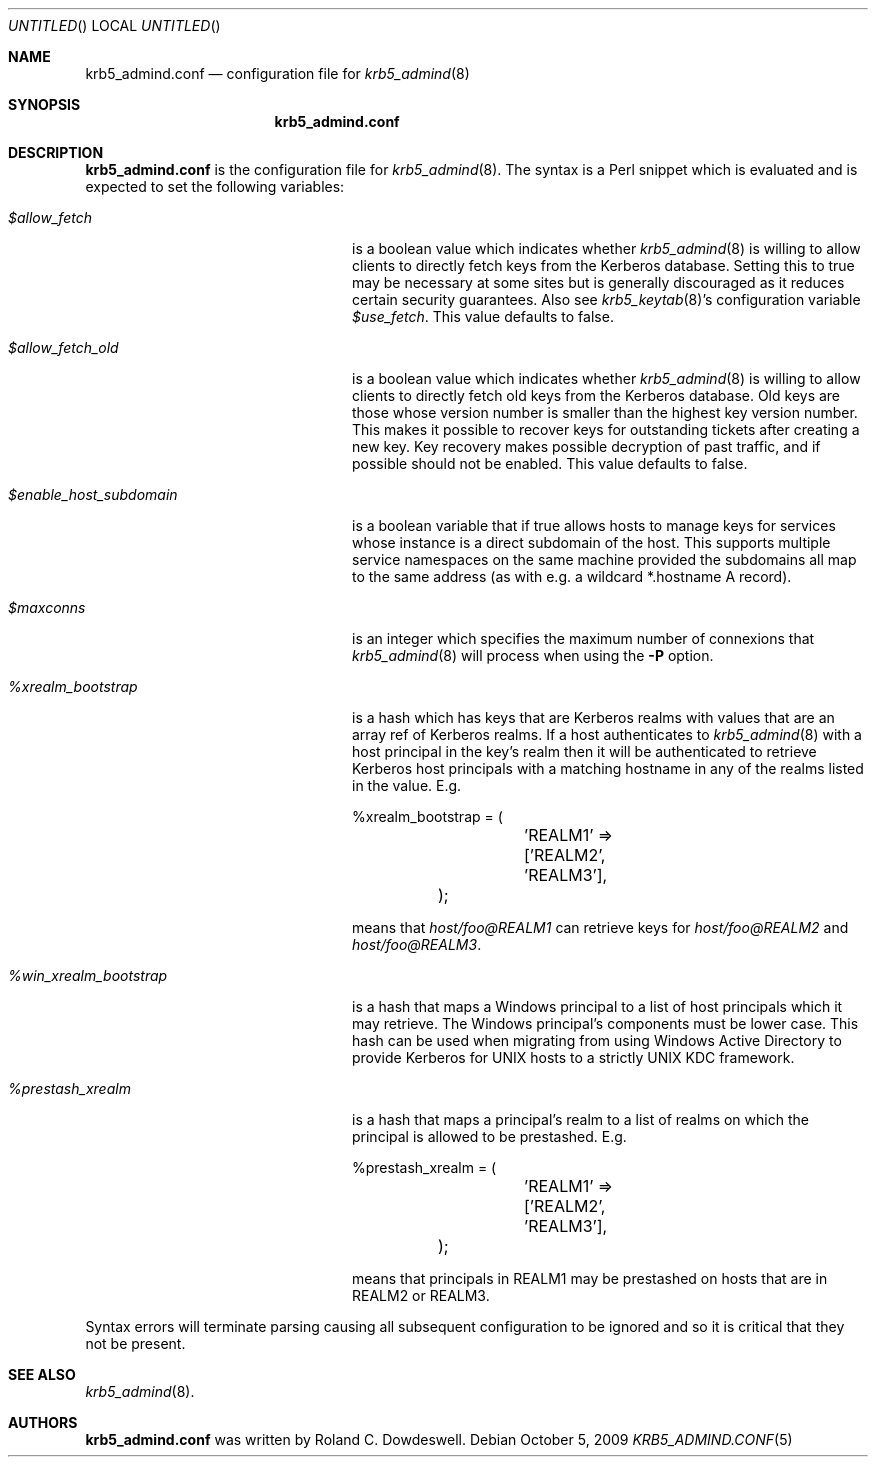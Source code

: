 .\"
.\"
.\" Blame: Roland Dowdeswell <elric@imrryr.org>
.Dd October 5, 2009
.Os
.Dt KRB5_ADMIND.CONF 5
.Sh NAME
.Nm krb5_admind.conf
.Nd configuration file for
.Xr krb5_admind 8
.Sh SYNOPSIS
.Nm
.Sh DESCRIPTION
.Nm
is the configuration file for
.Xr krb5_admind 8 .
The syntax is a Perl snippet which is evaluated and is expected to
set the following variables:
.Bl -tag -width %win_xrealm_bootstrapx
.It Ar $allow_fetch
is a boolean value which indicates whether
.Xr krb5_admind 8
is willing to allow clients to directly fetch keys from the Kerberos
database.
Setting this to true may be necessary at some sites but is generally
discouraged as it reduces certain security guarantees.
Also see
.Xr krb5_keytab 8 Ns 's
configuration variable
.Ar $use_fetch .
This value defaults to false.
.It Ar $allow_fetch_old
is a boolean value which indicates whether
.Xr krb5_admind 8
is willing to allow clients to directly fetch old keys from the Kerberos
database.  Old keys are those whose version number is smaller than
the highest key version number.  This makes it possible to recover
keys for outstanding tickets after creating a new key.  Key recovery
makes possible decryption of past traffic, and if possible should not
be enabled.  This value defaults to false.
.It Ar $enable_host_subdomain
is a boolean variable that if true allows hosts to manage keys for services
whose instance is a direct subdomain of the host.  This supports multiple
service namespaces on the same machine provided the subdomains all map
to the same address (as with e.g. a wildcard *.hostname A record).
.It Ar $maxconns
is an integer which specifies the maximum number of connexions that
.Xr krb5_admind 8
will process when using the
.Fl P
option.
.It Ar %xrealm_bootstrap
is a hash which has keys that are Kerberos realms with values that are
an array ref of Kerberos realms.
If a host authenticates to
.Xr krb5_admind 8
with a host principal in the key's realm then it will be authenticated
to retrieve Kerberos host principals with a matching hostname in any of
the realms listed in the value.
E.g.
.Bd -literal
	%xrealm_bootstrap = (
		'REALM1'  => ['REALM2', 'REALM3'],
	);
.Ed
.Pp
means that
.Ar host/foo@REALM1
can retrieve keys for
.Ar host/foo@REALM2
and
.Ar host/foo@REALM3 .
.It Ar %win_xrealm_bootstrap
is a hash that maps a Windows principal to a list of host principals which
it may retrieve.
The Windows principal's components must be lower case.
This hash can be used when migrating from using Windows Active Directory
to provide Kerberos for UNIX hosts to a strictly UNIX KDC framework.
.It Ar %prestash_xrealm
is a hash that maps a principal's realm to a list of realms on which the
principal is allowed to be prestashed.
E.g.
.Bd -literal
	%prestash_xrealm = (
		'REALM1' => ['REALM2', 'REALM3'],
	);
.Ed
.Pp
means that principals in REALM1 may be prestashed on hosts that are in
REALM2 or REALM3.
.El
.Pp
Syntax errors will terminate parsing causing all subsequent configuration
to be ignored and so it is critical that they not be present.
.Sh SEE ALSO
.Xr krb5_admind 8 .
.Sh AUTHORS
.Nm
was written by Roland C. Dowdeswell.
